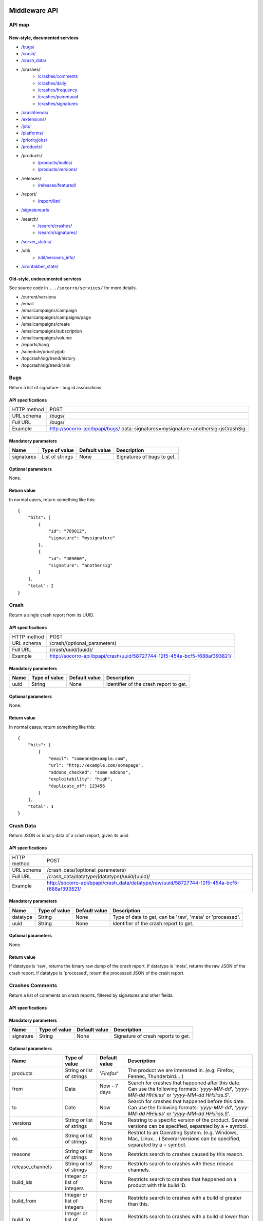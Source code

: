 .. index:: middleware

.. _middleware-chapter:

Middleware API
==============

API map
-------

New-style, documented services
^^^^^^^^^^^^^^^^^^^^^^^^^^^^^^

* `/bugs/ <#bugs>`_
* `/crash/ <#crash>`_
* `/crash_data/ <#crash-data>`_
* /crashes/
    * `/crashes/comments <#crashes-comments>`_
    * `/crashes/daily <#crashes-daily>`_
    * `/crashes/frequency  <#crashes-frequency>`_
    * `/crashes/paireduuid <#crashes-paireduuid>`_
    * `/crashes/signatures <#crashes-signatures>`_
* `/crashtrends/ <#crashtrends>`_
* `/extensions/ <#extensions>`_
* `/job/ <#job>`_
* `/platforms/ <#platforms>`_
* `/priorityjobs/ <#priorityjobs>`_
* `/products/ <#products>`_
* /products/
    * `/products/builds/ <#products-builds>`_
    * `/products/versions/ <#products-versions>`_
* /releases/
    * `/releases/featured/ <#releases-featured>`_
* /report/
    * `/report/list/ <#list-report>`_
* `/signatureurls <#signature-urls>`_
* /search/
    * `/search/crashes/ <#search>`_
    * `/search/signatures/ <#search>`_
* `/server_status/ <#server-status>`_
* /util/
    * `/util/versions_info/ <#versions-info>`_
* `/crontabber_state/ <#crontabber-state>`_

Old-style, undocumented services
^^^^^^^^^^^^^^^^^^^^^^^^^^^^^^^^

See source code in ``.../socorro/services/`` for more details.

* /current/versions
* /email
* /emailcampaigns/campaign
* /emailcampaigns/campaigns/page
* /emailcampaigns/create
* /emailcampaigns/subscription
* /emailcampaigns/volume
* /reports/hang
* /schedule/priority/job
* /topcrash/sig/trend/history
* /topcrash/sig/trend/rank


.. ############################################################################
   Bugs API
   ############################################################################

Bugs
----

Return a list of signature - bug id associations.

API specifications
^^^^^^^^^^^^^^^^^^

+----------------+-----------------------------------------------------------------------------------+
| HTTP method    | POST                                                                              |
+----------------+-----------------------------------------------------------------------------------+
| URL schema     | /bugs/                                                                            |
+----------------+-----------------------------------------------------------------------------------+
| Full URL       | /bugs/                                                                            |
+----------------+-----------------------------------------------------------------------------------+
| Example        | http://socorro-api/bpapi/bugs/ data: signatures=mysignature+anothersig+jsCrashSig |
+----------------+-----------------------------------------------------------------------------------+

Mandatory parameters
^^^^^^^^^^^^^^^^^^^^

+----------------+------------------+---------------+-------------------------+
| Name           | Type of value    | Default value | Description             |
+================+==================+===============+=========================+
| signatures     | List of strings  | None          | Signatures of bugs      |
|                |                  |               | to get.                 |
+----------------+------------------+---------------+-------------------------+

Optional parameters
^^^^^^^^^^^^^^^^^^^

None.

Return value
^^^^^^^^^^^^

In normal cases, return something like this::

    {
        "hits": [
            {
                "id": "789012",
                "signature": "mysignature"
            },
            {
                "id": "405060",
                "signature": "anothersig"
            }
        ],
        "total": 2
    }


.. ############################################################################
   Crash API
   ############################################################################

Crash
-----

Return a single crash report from its UUID.

API specifications
^^^^^^^^^^^^^^^^^^

+----------------+-----------------------------------------------------------------------------------+
| HTTP method    | POST                                                                              |
+----------------+-----------------------------------------------------------------------------------+
| URL schema     | /crash/(optional_parameters)                                                      |
+----------------+-----------------------------------------------------------------------------------+
| Full URL       | /crash/uuid/(uuid)/                                                               |
+----------------+-----------------------------------------------------------------------------------+
| Example        | http://socorro-api/bpapi/crash/uuid/58727744-12f5-454a-bcf5-f688af393821/         |
+----------------+-----------------------------------------------------------------------------------+

Mandatory parameters
^^^^^^^^^^^^^^^^^^^^

+----------------+------------------+---------------+-------------------------+
| Name           | Type of value    | Default value | Description             |
+================+==================+===============+=========================+
| uuid           | String           | None          | Identifier of the crash |
|                |                  |               | report to get.          |
+----------------+------------------+---------------+-------------------------+

Optional parameters
^^^^^^^^^^^^^^^^^^^

None.

Return value
^^^^^^^^^^^^

In normal cases, return something like this::

    {
        "hits": [
            {
                "email": "someone@example.com",
                "url": "http://example.com/somepage",
                "addons_checked": "some addons",
                "exploitability": "high",
                "duplicate_of": 123456
            }
        ],
        "total": 1
    }


.. ############################################################################
   Crash Data API
   ############################################################################

Crash Data
----------

Return JSON or binary data of a crash report, given its uuid.

API specifications
^^^^^^^^^^^^^^^^^^

+----------------+---------------------------------------------------------------------------------------------+
| HTTP method    | POST                                                                                        |
+----------------+---------------------------------------------------------------------------------------------+
| URL schema     | /crash_data/(optional_parameters)                                                           |
+----------------+---------------------------------------------------------------------------------------------+
| Full URL       | /crash_data/datatype/(datatype)/uuid/(uuid)/                                                |
+----------------+---------------------------------------------------------------------------------------------+
| Example        | http://socorro-api/bpapi/crash_data/datatype/raw/uuid/58727744-12f5-454a-bcf5-f688af393821/ |
+----------------+---------------------------------------------------------------------------------------------+

Mandatory parameters
^^^^^^^^^^^^^^^^^^^^

+----------------+------------------+---------------+-------------------------+
| Name           | Type of value    | Default value | Description             |
+================+==================+===============+=========================+
| datatype       | String           | None          | Type of data to get, can|
|                |                  |               | be 'raw', 'meta' or     |
|                |                  |               | 'processed'.            |
+----------------+------------------+---------------+-------------------------+
| uuid           | String           | None          | Identifier of the crash |
|                |                  |               | report to get.          |
+----------------+------------------+---------------+-------------------------+

Optional parameters
^^^^^^^^^^^^^^^^^^^

None.

Return value
^^^^^^^^^^^^

If datatype is 'raw', returns the binary raw dump of the crash report.
If datatype is 'meta', returns the raw JSON of the crash report.
If datatype is 'processed', return the processed JSON of the crash report.


.. ############################################################################
   Crashes Comments API
   ############################################################################

Crashes Comments
----------------

Return a list of comments on crash reports, filtered by signatures and other
fields.

API specifications
^^^^^^^^^^^^^^^^^^

+----------------+----------------------------------------------------------------------------------------------------------------------------------------------------------------------------------------------------------------------------------------------------------------------------------------------------------------------------------------------------------------------------------------------+
| HTTP method    | GET                                                                                                                                                                                                                                                                                                                                                                                          |
+----------------+----------------------------------------------------------------------------------------------------------------------------------------------------------------------------------------------------------------------------------------------------------------------------------------------------------------------------------------------------------------------------------------------+
| URL schema     | /crashes/comments/(parameters)                                                                                                                                                                                                                                                                                                                                                               |
+----------------+----------------------------------------------------------------------------------------------------------------------------------------------------------------------------------------------------------------------------------------------------------------------------------------------------------------------------------------------------------------------------------------------+
| Full URL       | /crashes/comments/signature/(signature)/products/(products)/from/(from_date)/to/(to_date)/versions/(versions)/os/(os_name)/reasons/(crash_reason)/build_ids/(build_ids)/build_from/(build_from)/build_to/(build_to)/report_process/(report_process)/report_type/(report_type)/plugin_in/(plugin_in)/plugin_search_mode/(plugin_search_mode)/plugin_terms/(plugin_terms)/ |
+----------------+----------------------------------------------------------------------------------------------------------------------------------------------------------------------------------------------------------------------------------------------------------------------------------------------------------------------------------------------------------------------------------------------+
| Example        | http://socorro-api/bpapi/crashes/comments/signature/SocketSend/products/Firefox/versions/Firefox:4.0.1/from/2011-05-01/to/2011-05-05/os/Windows/                                                                                                                                                                                                                                             |
+----------------+----------------------------------------------------------------------------------------------------------------------------------------------------------------------------------------------------------------------------------------------------------------------------------------------------------------------------------------------------------------------------------------------+

Mandatory parameters
^^^^^^^^^^^^^^^^^^^^

+----------------+------------------+---------------+-------------------------+
| Name           | Type of value    | Default value | Description             |
+================+==================+===============+=========================+
| signature      | String           | None          | Signature of crash      |
|                |                  |               | reports to get.         |
+----------------+------------------+---------------+-------------------------+

Optional parameters
^^^^^^^^^^^^^^^^^^^

+------------------------+-------------------------------+----------------+---------------------------------------------------------------------------------------------------------------------------------------------------------+
| Name                   | Type of value                 | Default value  | Description                                                                                                                                             |
+========================+===============================+================+=========================================================================================================================================================+
| products               | String or list of strings     | '`Firefox`'    | The product we are interested in. (e.g. Firefox, Fennec, Thunderbird… )                                                                                 |
+------------------------+-------------------------------+----------------+---------------------------------------------------------------------------------------------------------------------------------------------------------+
| from                   | Date                          | Now - 7 days   | Search for crashes that happened after this date. Can use the following formats: '`yyyy-MM-dd`', '`yyyy-MM-dd HH:ii:ss`' or '`yyyy-MM-dd HH:ii:ss.S`'.  |
+------------------------+-------------------------------+----------------+---------------------------------------------------------------------------------------------------------------------------------------------------------+
| to                     | Date                          | Now            | Search for crashes that happened before this date. Can use the following formats: '`yyyy-MM-dd`', '`yyyy-MM-dd HH:ii:ss`' or '`yyyy-MM-dd HH:ii:ss.S`'. |
+------------------------+-------------------------------+----------------+---------------------------------------------------------------------------------------------------------------------------------------------------------+
| versions               | String or list of strings     | None           | Restring to a specific version of the product. Several versions can be specified, separated by a + symbol.                                              |
+------------------------+-------------------------------+----------------+---------------------------------------------------------------------------------------------------------------------------------------------------------+
| os                     | String or list of strings     | None           | Restrict to an Operating System. (e.g. Windows, Mac, Linux… ) Several versions can be specified, separated by a + symbol.                               |
+------------------------+-------------------------------+----------------+---------------------------------------------------------------------------------------------------------------------------------------------------------+
| reasons                | String or list of strings     | None           | Restricts search to crashes caused by this reason.                                                                                                      |
+------------------------+-------------------------------+----------------+---------------------------------------------------------------------------------------------------------------------------------------------------------+
| release_channels       | String or list of strings     | None           | Restricts search to crashes with these release channels.                                                                                                |
+------------------------+-------------------------------+----------------+---------------------------------------------------------------------------------------------------------------------------------------------------------+
| build\_ids             | Integer or list of integers   | None           | Restricts search to crashes that happened on a product with this build ID.                                                                              |
+------------------------+-------------------------------+----------------+---------------------------------------------------------------------------------------------------------------------------------------------------------+
| build\_from            | Integer or list of integers   | None           | Restricts search to crashes with a build id greater than this.                                                                                          |
+------------------------+-------------------------------+----------------+---------------------------------------------------------------------------------------------------------------------------------------------------------+
| build\_to              | Integer or list of integers   | None           | Restricts search to crashes with a build id lower than this.                                                                                            |
+------------------------+-------------------------------+----------------+---------------------------------------------------------------------------------------------------------------------------------------------------------+
| report\_process        | String                        | '`any`'        | Can be '`any`', '`browser`' or '`plugin`'.                                                                                                              |
+------------------------+-------------------------------+----------------+---------------------------------------------------------------------------------------------------------------------------------------------------------+
| report\_type           | String                        | '`any`'        | Can be '`any`', '`crash`' or '`hang`'.                                                                                                                  |
+------------------------+-------------------------------+----------------+---------------------------------------------------------------------------------------------------------------------------------------------------------+
| plugin\_in             | String or list of strings     | '`name`'       | Search for a plugin in this field. '`report\_process`' has to be set to '`plugin`'.                                                                     |
+------------------------+-------------------------------+----------------+---------------------------------------------------------------------------------------------------------------------------------------------------------+
| plugin\_search\_mode   | String                        | '`default`'    | How to search for this plugin. report\_process has to be set to plugin. Can be either '`default`', '`is\_exactly`', '`contains`' or '`starts\_with`'.   |
+------------------------+-------------------------------+----------------+---------------------------------------------------------------------------------------------------------------------------------------------------------+
| plugin\_terms          | String or list of strings     | None           | Terms to search for. Several terms can be specified, separated by a + symbol. report\_process has to be set to plugin.                                  |
+------------------------+-------------------------------+----------------+---------------------------------------------------------------------------------------------------------------------------------------------------------+

Return value
^^^^^^^^^^^^

In normal cases, return something like this::

    {
        "hits": [
            {
                "date_processed": "2011-03-16 06:54:56.385843",
                "uuid": "06a0c9b5-0381-42ce-855a-ccaaa2120116",
                "user_comments": "My firefox is crashing in an awesome way",
                "email": "someone@something.org"
            },
            {
                "date_processed": "2011-03-16 06:54:56.385843",
                "uuid": "06a0c9b5-0381-42ce-855a-ccaaa2120116",
                "user_comments": "I <3 Firefox crashes!",
                "email": "someone@something.org"
            }
        ],
        "total": 2
    }

If no signature is passed as a parameter, return null.


.. ############################################################################
   Crashes Daily API
   ############################################################################

Crashes Daily
-------------

Return crashes by active daily users.

API specifications
^^^^^^^^^^^^^^^^^^

+----------------+--------------------------------------------------------------------------------+
| HTTP method    | GET                                                                            |
+----------------+--------------------------------------------------------------------------------+
| URL schema     | /crashes/daily/(optional_parameters)                                           |
+----------------+--------------------------------------------------------------------------------+
| Full URL       | /crashes/daily/product/(product)/versions/(versions)/from_date/(from_date)/    |
|                | to_date/(to_date)/date_range_type/(date_range_type)/os/(os_names)/             |
|                | report_type/(report_type)/separated_by/(separated_by)/                         |
+----------------+--------------------------------------------------------------------------------+
| Example        | http://socorro-api/bpapi/crashes/daily/product/Firefox/versions/9.0a1+16.0a1/  |
+----------------+--------------------------------------------------------------------------------+

Mandatory parameters
^^^^^^^^^^^^^^^^^^^^

+------------+---------------+------------------------------------------------+
| Name       | Type of value | Description                                    |
+============+===============+================================================+
| product    | String        | Product for which to get daily crashes.        |
+------------+---------------+------------------------------------------------+
| versions   | Strings       | Versions of the product for which to get daily |
|            |               | crashes.                                       |
+------------+---------------+------------------------------------------------+

Optional parameters
^^^^^^^^^^^^^^^^^^^

+-----------------+---------------+---------------+--------------------------------+
| Name            | Type of value | Default value | Description                    |
+=================+===============+===============+================================+
| from_date       | Date          | A week ago    | Date after which to get        |
|                 |               |               | daily crashes.                 |
+-----------------+---------------+---------------+--------------------------------+
| to_date         | Date          | Now           | Date before which to get       |
|                 |               |               | daily crashes.                 |
+-----------------+---------------+---------------+--------------------------------+
| os              | Strings       | None          | Only return crashes with those |
|                 |               |               | os.                            |
+-----------------+---------------+---------------+--------------------------------+
| report_type     | Strings       | None          | Only return crashes with those |
|                 |               |               | report types.                  |
+-----------------+---------------+---------------+--------------------------------+
| separated_by    | String        | None          | Separate results by 'os' as    |
|                 |               |               | well as by product and version.|
+-----------------+---------------+---------------+--------------------------------+
| date_range_type | String        | report        | Range crashes by report_date   |
|                 |               |               | ('report') or by               |
|                 |               |               | build_date ('build').          |
+-----------------+---------------+---------------+--------------------------------+

Return value
^^^^^^^^^^^^

If os, report_type and separated_by parameters are set to their default values,
return an object like the following::

    {
        "hits": {
            "Firefox:10.0": {
                "2012-12-31": {
                    "product": "Firefox",
                    "adu": 64076,
                    "crash_hadu": 4.296,
                    "version": "10.0",
                    "report_count": 2753,
                    "date": "2012-12-31"
                },
                "2012-12-30": {
                    "product": "Firefox",
                    "adu": 64076,
                    "crash_hadu": 4.296,
                    "version": "10.0",
                    "report_count": 2753,
                    "date": "2012-12-30"
                }
            },
            "Firefox:16.0a1": {
                "..."
            }
        }
    }

Otherwise, return a more complex result that can eventually be separated by
different keys. For example, if separated_by is set to "os", it will return::

    {
        "hits": {
            "Firefox:10.0:win": {
                "2012-12-31": {
                    "product": "Firefox",
                    "adu": 64076,
                    "crash_hadu": 4.296,
                    "version": "10.0",
                    "report_count": 2753,
                    "date": "2012-12-31",
                    "os": "Windows",
                    "throttle": 0.1
                }
            },
            "Firefox:10.0:lin": {
                "2012-12-31": {
                    "product": "Firefox",
                    "adu": 64076,
                    "crash_hadu": 4.296,
                    "version": "10.0",
                    "report_count": 2753,
                    "date": "2012-12-31",
                    "os": "Linux",
                    "throttle": 0.1
                }
            }
        }
    }

Note that the returned fields will differ depending on the parameters. The "os"
field will be returned when either the "os" parameter has a value or the
"separated_by" parameter is "os", and the "report_type" field will be returned
when either the "report_type" parameter has a value or the "separated_by"
parameter is "report_type".

.. ############################################################################
   Crashes Frequency API
   ############################################################################

Crashes Frequency
-----------------

Return the number and frequency of crashes on each OS.

API specifications
^^^^^^^^^^^^^^^^^^

+----------------+-----------------------------------------------------------------------------------------------------------------------------------------------------------------------------------------------------------------------------------------------------------------------------------------------------------------------------------------------------------------------------------------------+
| HTTP method    | GET                                                                                                                                                                                                                                                                                                                                                                                           |
+----------------+-----------------------------------------------------------------------------------------------------------------------------------------------------------------------------------------------------------------------------------------------------------------------------------------------------------------------------------------------------------------------------------------------+
| URL schema     | /crashes/frequency/(parameters)                                                                                                                                                                                                                                                                                                                                                               |
+----------------+-----------------------------------------------------------------------------------------------------------------------------------------------------------------------------------------------------------------------------------------------------------------------------------------------------------------------------------------------------------------------------------------------+
| Full URL       | /crashes/frequency/signature/(signature)/products/(products)/from/(from_date)/to/(to_date)/versions/(versions)/os/(os_name)/reasons/(crash_reason)/build_ids/(build_ids)/build_from/(build_from)/build_to/(build_to)/report_process/(report_process)/report_type/(report_type)/plugin_in/(plugin_in)/plugin_search_mode/(plugin_search_mode)/plugin_terms/(plugin_terms)/ |
+----------------+-----------------------------------------------------------------------------------------------------------------------------------------------------------------------------------------------------------------------------------------------------------------------------------------------------------------------------------------------------------------------------------------------+
| Example        | http://socorro-api/bpapi/crashes/frequency/signature/SocketSend/products/Firefox/versions/Firefox:4.0.1/from/2011-05-01/to/2011-05-05/os/Windows/                                                                                                                                                                                                                                             |
+----------------+-----------------------------------------------------------------------------------------------------------------------------------------------------------------------------------------------------------------------------------------------------------------------------------------------------------------------------------------------------------------------------------------------+

Mandatory parameters
^^^^^^^^^^^^^^^^^^^^

+----------------+------------------+---------------+-------------------------+
| Name           | Type of value    | Default value | Description             |
+================+==================+===============+=========================+
| signature      | String           | None          | Signature of crash      |
|                |                  |               | reports to get.         |
+----------------+------------------+---------------+-------------------------+

Optional parameters
^^^^^^^^^^^^^^^^^^^

+------------------------+-------------------------------+----------------+---------------------------------------------------------------------------------------------------------------------------------------------------------+
| Name                   | Type of value                 | Default value  | Description                                                                                                                                             |
+========================+===============================+================+=========================================================================================================================================================+
| products               | String or list of strings     | '`Firefox`'    | The product we are interested in. (e.g. Firefox, Fennec, Thunderbird… )                                                                                 |
+------------------------+-------------------------------+----------------+---------------------------------------------------------------------------------------------------------------------------------------------------------+
| from                   | Date                          | Now - 7 days   | Search for crashes that happened after this date. Can use the following formats: '`yyyy-MM-dd`', '`yyyy-MM-dd HH:ii:ss`' or '`yyyy-MM-dd HH:ii:ss.S`'.  |
+------------------------+-------------------------------+----------------+---------------------------------------------------------------------------------------------------------------------------------------------------------+
| to                     | Date                          | Now            | Search for crashes that happened before this date. Can use the following formats: '`yyyy-MM-dd`', '`yyyy-MM-dd HH:ii:ss`' or '`yyyy-MM-dd HH:ii:ss.S`'. |
+------------------------+-------------------------------+----------------+---------------------------------------------------------------------------------------------------------------------------------------------------------+
| versions               | String or list of strings     | None           | Restring to a specific version of the product. Several versions can be specified, separated by a + symbol.                                              |
+------------------------+-------------------------------+----------------+---------------------------------------------------------------------------------------------------------------------------------------------------------+
| os                     | String or list of strings     | None           | Restrict to an Operating System. (e.g. Windows, Mac, Linux… ) Several versions can be specified, separated by a + symbol.                               |
+------------------------+-------------------------------+----------------+---------------------------------------------------------------------------------------------------------------------------------------------------------+
| reasons                | String or list of strings     | None           | Restricts search to crashes caused by this reason.                                                                                                      |
+------------------------+-------------------------------+----------------+---------------------------------------------------------------------------------------------------------------------------------------------------------+
| release_channels       | String or list of strings     | None           | Restricts search to crashes with these release channels.                                                                                                |
+------------------------+-------------------------------+----------------+---------------------------------------------------------------------------------------------------------------------------------------------------------+
| build\_ids             | Integer or list of integers   | None           | Restricts search to crashes that happened on a product with this build ID.                                                                              |
+------------------------+-------------------------------+----------------+---------------------------------------------------------------------------------------------------------------------------------------------------------+
| build\_from            | Integer or list of integers   | None           | Restricts search to crashes with a build id greater than this.                                                                                          |
+------------------------+-------------------------------+----------------+---------------------------------------------------------------------------------------------------------------------------------------------------------+
| build\_to              | Integer or list of integers   | None           | Restricts search to crashes with a build id lower than this.                                                                                            |
+------------------------+-------------------------------+----------------+---------------------------------------------------------------------------------------------------------------------------------------------------------+
| report\_process        | String                        | '`any`'        | Can be '`any`', '`browser`' or '`plugin`'.                                                                                                              |
+------------------------+-------------------------------+----------------+---------------------------------------------------------------------------------------------------------------------------------------------------------+
| report\_type           | String                        | '`any`'        | Can be '`any`', '`crash`' or '`hang`'.                                                                                                                  |
+------------------------+-------------------------------+----------------+---------------------------------------------------------------------------------------------------------------------------------------------------------+
| plugin\_in             | String or list of strings     | '`name`'       | Search for a plugin in this field. '`report\_process`' has to be set to '`plugin`'.                                                                     |
+------------------------+-------------------------------+----------------+---------------------------------------------------------------------------------------------------------------------------------------------------------+
| plugin\_search\_mode   | String                        | '`default`'    | How to search for this plugin. report\_process has to be set to plugin. Can be either '`default`', '`is\_exactly`', '`contains`' or '`starts\_with`'.   |
+------------------------+-------------------------------+----------------+---------------------------------------------------------------------------------------------------------------------------------------------------------+
| plugin\_terms          | String or list of strings     | None           | Terms to search for. Several terms can be specified, separated by a + symbol. report\_process has to be set to plugin.                                  |
+------------------------+-------------------------------+----------------+---------------------------------------------------------------------------------------------------------------------------------------------------------+

Return value
^^^^^^^^^^^^

In normal cases, return something like this::

    {
        "hits": [
            {
                "count": 167,
                "build_date": "20120129064235",
                "count_mac": 0,
                "frequency_windows": 1,
                "count_windows": 167,
                "frequency": 1,
                "count_linux": 0,
                "total": 167,
                "frequency_linux": 0,
                "frequency_mac": 0
            },
            {
                "count": 1,
                "build_date": "20120129063944",
                "count_mac": 1,
                "frequency_windows": 0,
                "count_windows": 0,
                "frequency": 1,
                "count_linux": 0,
                "total": 1,
                "frequency_linux": 0,
                "frequency_mac": 1
            }
        ],
        "total": 2
    }


.. ############################################################################
   Crashes Paireduuid API
   ############################################################################

Crashes Paireduuid
------------------

Return paired uuid given a uuid and an optional hangid.

API specifications
^^^^^^^^^^^^^^^^^^

+----------------+----------------------------------------------------------------------------------------+
| HTTP method    | GET                                                                                    |
+----------------+----------------------------------------------------------------------------------------+
| URL schema     | /crashes/paireduuid/(optional_parameters)                                              |
+----------------+----------------------------------------------------------------------------------------+
| Full URL       | /crashes/paireduuid/uuid/(uuid)/hangid/(hangid)/                                       |
+----------------+----------------------------------------------------------------------------------------+
| Example        | http://socorro-api/bpapi/crashes/paireduuid/uuid/e8820616-1462-49b6-9784-e99a32120201/ |
+----------------+----------------------------------------------------------------------------------------+

Mandatory parameters
^^^^^^^^^^^^^^^^^^^^

+------------+---------------+------------------------------------------------+
| Name       | Type of value | Description                                    |
+============+===============+================================================+
| uuid       | String        | Unique identifier of the crash report.         |
+------------+---------------+------------------------------------------------+

Optional parameters
^^^^^^^^^^^^^^^^^^^

+------------+---------------+---------------+--------------------------------+
| Name       | Type of value | Default value | Description                    |
+============+===============+===============+================================+
| hangid     | String        | None          | Hang ID of the crash report.   |
+------------+---------------+---------------+--------------------------------+

Return value
^^^^^^^^^^^^

Return an object like the following::

    {
        "hits": [
            {
                "uuid": "e8820616-1462-49b6-9784-e99a32120201"
            }
        ],
        "total": 1
    }

Note that if a hangid is passed to the service, it will always return maximum
one result. Remove that hangid to get all paired uuid.


.. ############################################################################
   Crashes Signatures API
   ############################################################################

Crashes Signatures
------------------

Return top crashers by signatures.

API specifications
^^^^^^^^^^^^^^^^^^

+----------------+--------------------------------------------------------------------------------+
| HTTP method    | GET                                                                            |
+----------------+--------------------------------------------------------------------------------+
| URL schema     | /crashes/signatures/(optional_parameters)                                      |
+----------------+--------------------------------------------------------------------------------+
| Full URL       | /crashes/signatures/product/(product)/version/(version)/to_from/(to_date)/     |
|                | duration/(number_of_days)/crash_type/(crash_type)/limit/(number_of_results)/   |
|                | os/(operating_system)/date_range_type/(date_range_type)/                       |
+----------------+--------------------------------------------------------------------------------+
| Example        | http://socorro-api/bpapi/crashes/signatures/product/Firefox/version/9.0a1/     |
+----------------+--------------------------------------------------------------------------------+

Mandatory parameters
^^^^^^^^^^^^^^^^^^^^

+------------+---------------+------------------------------------------------+
| Name       | Type of value | Description                                    |
+============+===============+================================================+
| product    | String        | Product for which to get top crashes by        |
|            |               | signatures.                                    |
+------------+---------------+------------------------------------------------+
| version    | String        | Version of the product for which to get top    |
|            |               | crashes.                                       |
+------------+---------------+------------------------------------------------+

Optional parameters
^^^^^^^^^^^^^^^^^^^

+-----------------+---------------+---------------+--------------------------------+
| Name            | Type of value | Default value | Description                    |
+=================+===============+===============+================================+
| crash_type      | String        | all           | Type of crashes to get, can be |
|                 |               |               | "browser", "plugin", "content" |
|                 |               |               | or "all".                      |
+-----------------+---------------+---------------+--------------------------------+
| end_date        | Date          | Now           | Date before which to get       |
|                 |               |               | top crashes.                   |
+-----------------+---------------+---------------+--------------------------------+
| duration        | Int           | One week      | Number of hours during which   |
|                 |               |               | to get crashes.                |
+-----------------+---------------+---------------+--------------------------------+
| os              | String        | None          | Limit crashes to only one OS.  |
+-----------------+---------------+---------------+--------------------------------+
| limit           | Int           | 100           | Number of results to retrieve. |
+-----------------+---------------+---------------+--------------------------------+
| date_range_type | String        | 'report'      | Range by report date or        |
|                 |               |               | build date.                    |
+-----------------+---------------+---------------+--------------------------------+

Return value
^^^^^^^^^^^^

Return an object like the following::

    {
        "totalPercentage": 1.0,
        "end_date": "2012-06-28",
        "start_date": "2012-06-21",
        "crashes": [
            {
                "count": 3,
                "mac_count": 0,
                "content_count": 0,
                "first_report": "2012-03-13",
                "previousRank": 12,
                "currentRank": 0,
                "startup_percent": 0,
                "versions": "13.0a1, 14.0a1, 15.0a1, 16.0a1",
                "first_report_exact": "2012-03-13 17:58:30",
                "percentOfTotal": 0.214285714285714,
                "changeInRank": 12,
                "win_count": 3,
                "changeInPercentOfTotal": 0.20698716413283896,
                "linux_count": 0,
                "hang_count": 3,
                "signature": "hang | WaitForSingleObjectEx",
                "versions_count": 4,
                "previousPercentOfTotal": 0.00729855015287504,
                "plugin_count": 0
            },
            {
                "count": 2,
                "mac_count": 0,
                "content_count": 0,
                "first_report": "2012-06-27",
                "previousRank": "null",
                "currentRank": 1,
                "startup_percent": 0,
                "versions": "16.0a1",
                "first_report_exact": "2012-06-27 22:59:13",
                "percentOfTotal": 0.142857142857143,
                "changeInRank": "new",
                "win_count": 2,
                "changeInPercentOfTotal": "new",
                "linux_count": 0,
                "hang_count": 2,
                "signature": "hang | npswf64_11_3_300_262.dll@0x6c1d56",
                "versions_count": 1,
                "previousPercentOfTotal": "null",
                "plugin_count": 2
            }
        ],
        "totalNumberOfCrashes": 2
    }


.. ############################################################################
   Extensions API
   ############################################################################

Extensions
----------

Return a list of extensions associated with a crash's UUID.

API specifications
^^^^^^^^^^^^^^^^^^

+----------------+-----------------------------------------------------------------------------------------+
| HTTP method    | GET                                                                                     |
+----------------+-----------------------------------------------------------------------------------------+
| URL schema     | /extensions/(optional_parameters)                                                       |
+----------------+-----------------------------------------------------------------------------------------+
| Full URL       | /extensions/uuid/(uuid)/date/(crash_date)/                                              |
+----------------+-----------------------------------------------------------------------------------------+
| Example        | http://socorro-api/bpapi/extensions/uuid/xxxx-xxxx-xxxx/date/2012-02-29T01:23:45+00:00/ |
+----------------+-----------------------------------------------------------------------------------------+

Mandatory parameters
^^^^^^^^^^^^^^^^^^^^

+---------+---------------+---------------+-----------------------------------+
| Name    | Type of value | Default value | Description                       |
+=========+===============+===============+===================================+
| uuid    | String        | None          | Unique Identifier of the specific |
|         |               |               | crash to get extensions from.     |
+---------+---------------+---------------+-----------------------------------+
| date    | Datetime      | None          | Exact datetime of the crash.      |
+---------+---------------+---------------+-----------------------------------+

Optional parameters
^^^^^^^^^^^^^^^^^^^

None

Return value
^^^^^^^^^^^^

Return a list of extensions::

    {
        "total": 1,
        "hits": [
            {
                "report_id": 1234,
                "date_processed": "2012-02-29T01:23:45+00:00",
                "extension_key": 5678,
                "extension_id": "testpilot@labs.mozilla.com",
                "extension_version": "1.2"
            }
        ]
    }


.. ############################################################################
   Crash Trends API
   ############################################################################

Crash Trends
------------

Return a list of nightly or aurora crashes that took place between two dates.

API specifications
^^^^^^^^^^^^^^^^^^

+----------------+---------------------------------------------------------------------------------------------------------------+
| HTTP method    | GET                                                                                                           |
+----------------+---------------------------------------------------------------------------------------------------------------+
| URL schema     | /crashtrends/(optional_parameters)                                                                            |
+----------------+---------------------------------------------------------------------------------------------------------------+
| Full URL       | /crashtrends/start_date/(start_date)/end_date/(end_date)/product/(product)/version/(version)                  |
+----------------+---------------------------------------------------------------------------------------------------------------+
| Example        | http://socorro-api/bpapi/crashtrends/start_date/2012-03-01/end_date/2012-03-15/product/Firefox/version/13.0a1 |
+----------------+---------------------------------------------------------------------------------------------------------------+

Mandatory parameters
^^^^^^^^^^^^^^^^^^^^

+---------------+---------------+---------------+-----------------------------------+
| Name          | Type of value | Default value | Description                       |
+===============+===============+===============+===================================+
| start_date    | Datetime      | None          | The earliest date of crashes      |
|               |               |               | we wish to evaluate               |
+---------------+---------------+---------------+-----------------------------------+
| end_date      | Datetime      | None          | The latest date of crashes we     |
|               |               |               | wish to evaluate.                 |
+---------------+---------------+---------------+-----------------------------------+
| product       | String        | None          | The product.                      |
+---------------+---------------+---------------+-----------------------------------+
| version       | String        | None          | The version.                      |
+---------------+---------------+---------------+-----------------------------------+

Optional parameters
^^^^^^^^^^^^^^^^^^^

None

Return value
^^^^^^^^^^^^

Return a total of crashes, along with their build date, by build ID::

    [
        {
            "build_date": "2012-02-10",
            "version_string": "12.0a2",
            "product_version_id": 856,
            "days_out": 6,
            "report_count": 515,
            "report_date": "2012-02-16",
            "product_name": "Firefox"
        }
    ]

.. ############################################################################
   Products Builds API
   ############################################################################

Job
---

Handle the jobs queue for crash reports processing.

API specifications
^^^^^^^^^^^^^^^^^^

+----------------+--------------------------------------------------------------------------------+
| HTTP method    | GET                                                                            |
+----------------+--------------------------------------------------------------------------------+
| URL schema     | /job/(parameters)                                                              |
+----------------+--------------------------------------------------------------------------------+
| Full URL       | /job/uuid/(uuid)/                                                              |
+----------------+--------------------------------------------------------------------------------+
| Example        | http://socorro-api/bpapi/job/uuid/e8820616-1462-49b6-9784-e99a32120201/        |
+----------------+--------------------------------------------------------------------------------+

Mandatory parameters
^^^^^^^^^^^^^^^^^^^^

+----------------+------------------+---------------+-------------------------+
| Name           | Type of value    | Default value | Description             |
+================+==================+===============+=========================+
| uuid           | String           | None          | Unique identifier of the|
|                |                  |               | crash report to find.   |
+----------------+------------------+---------------+-------------------------+

Optional parameters
^^^^^^^^^^^^^^^^^^^

None

Return value
^^^^^^^^^^^^

With a GET HTTP method, the service will return data in the following
form::

    {
        "hits": [
            {
                "id": 1,
                "pathname": "",
                "uuid": "e8820616-1462-49b6-9784-e99a32120201",
                "owner": 3,
                "priority": 0,
                "queueddatetime": "2012-02-29T01:23:45+00:00",
                "starteddatetime": "2012-02-29T01:23:45+00:00",
                "completeddatetime": "2012-02-29T01:23:45+00:00",
                "success": True,
                "message": "Hello"
            }
        ],
        "total": 1
    }


.. ############################################################################
   Platforms API
   ############################################################################

Platforms
---------

Return a list of all OS and their short names.

API specifications
^^^^^^^^^^^^^^^^^^

+----------------+-------------------------------------+
| HTTP method    | GET                                 |
+----------------+-------------------------------------+
| URL schema     | /platforms/                         |
+----------------+-------------------------------------+
| Full GET URL   | /platforms/                         |
+----------------+-------------------------------------+
| GET Example    | http://socorro-api/bpapi/platforms/ |
+----------------+-------------------------------------+

Mandatory parameters
^^^^^^^^^^^^^^^^^^^^

None

Optional parameters
^^^^^^^^^^^^^^^^^^^

None

Return value
^^^^^^^^^^^^

Return something like::

    {
        'hits': [
            {
                'name': 'Windows',
                'code': 'win'
            },
            {
                'name': 'Linux',
                'code': 'lin'
            }
        ],
        'total': 2
    }


.. ############################################################################
   Priorityjobs API
   ############################################################################

Priorityjobs
------------

Handle the priority jobs queue for crash reports processing.

API specifications
^^^^^^^^^^^^^^^^^^

+----------------+-----------------------------------------------------------------------------------------+
| HTTP method    | GET, POST                                                                               |
+----------------+-----------------------------------------------------------------------------------------+
| URL schema     | /priorityjobs/(parameters)                                                              |
+----------------+-----------------------------------------------------------------------------------------+
| Full GET URL   | /priorityjobs/uuid/(uuid)/                                                              |
+----------------+-----------------------------------------------------------------------------------------+
| GET Example    | http://socorro-api/bpapi/priorityjobs/uuid/e8820616-1462-49b6-9784-e99a32120201/        |
+----------------+-----------------------------------------------------------------------------------------+
| POST Example   | http://socorro-api/bpapi/priorityjobs/, data: uuid=e8820616-1462-49b6-9784-e99a32120201 |
+----------------+-----------------------------------------------------------------------------------------+

Mandatory parameters
^^^^^^^^^^^^^^^^^^^^

+----------------+------------------+---------------+-------------------------+
| Name           | Type of value    | Default value | Description             |
+================+==================+===============+=========================+
| uuid           | String           | None          | Unique identifier of the|
|                |                  |               | crash report to mark.   |
+----------------+------------------+---------------+-------------------------+

Optional parameters
^^^^^^^^^^^^^^^^^^^

None

Return value
^^^^^^^^^^^^

With a GET HTTP method, the service will return data in the following
form::

    {
        "hits": [
            {"uuid": "e8820616-1462-49b6-9784-e99a32120201"}
        ],
        "total": 1
    }

With a POST HTTP method, it will return true if the uuid has been successfully
added to the priorityjobs queue, and false if the uuid is already in the queue
or if there has been a problem.

.. ############################################################################
   Products API
   ############################################################################

Products
--------

Return information about product(s) and version(s) depending on the parameters the service is
called with.

API specifications
^^^^^^^^^^^^^^^^^^

+----------------+--------------------------------------------------------------------------------+
| HTTP method    | GET                                                                            |
+----------------+--------------------------------------------------------------------------------+
| URL schema     | /products/(optional_parameters)                                                |
+----------------+--------------------------------------------------------------------------------+
| Full URL       | /products/versions/(versions)                                                  |
+----------------+--------------------------------------------------------------------------------+
| Example        | http://socorro-api/bpapi/products/versions/Firefox:9.0a1/                      |
+----------------+--------------------------------------------------------------------------------+

Optional parameters
^^^^^^^^^^^^^^^^^^^^

+----------+---------------------------+---------------+----------------------------------------+
| Name     | Type of value             | Default value | Description                            |
+==========+===========================+===============+========================================+
| versions | String or list of strings | None          | Several product:version strings can    |
|          |                           |               | be specified, separated by a + symbol. |
+----------+---------------------------+---------------+----------------------------------------+

Return value
^^^^^^^^^^^^

If the service is called with the optional versions parameter, the service returns an object with an array of results
labeled as hits and a total::

    {
        "hits": [
            {
                "is_featured": boolean,
                "throttle": float,
                "end_date": "string",
                "start_date": "integer",
                "build_type": "string",
                "product": "string",
                "version": "string",
                "has_builds": boolean
            }
            ...
        ],
        "total": 1
    }

If the service is called with no parameters, it returns an object containing an
order list of products, a dict where keys are product names and values are a
list of all versions of that product, and the total of all versions returned::

    {
        "products": [
            "Firefox",
            "Thunderbird",
            "Fennec"
        ]
        "hits": {
            "Firefox": [
                {
                    "product": "Firefox",
                    "version": "42",
                    "start_date": "2001-01-01",
                    "end_date": "2099-01-01",
                    "throttle": 10.0
                    "featured": false
                    "release": "Nightly"
                    "has_builds": true
                }
            ],
            "Thunderbird": [
                {}
            ]
        },
        "total": 6
    }

.. ############################################################################
   Products Builds API
   ############################################################################

Products Builds
---------------

Query and update information about builds for products.

API specifications
^^^^^^^^^^^^^^^^^^

+----------------+--------------------------------------------------------------------------------+
| HTTP method    | GET, POST                                                                      |
+----------------+--------------------------------------------------------------------------------+
| URL schema     | /products/builds/(optional_parameters)                                         |
+----------------+--------------------------------------------------------------------------------+
| Full URL       | /products/builds/product/(product)/version/(version)/date_from/(date_from)/    |
+----------------+--------------------------------------------------------------------------------+
| GET Example    | http://socorro-api/bpapi/products/builds/product/Firefox/version/9.0a1/        |
| POST Example   | http://socorro-api/bpapi/products/builds/product/Firefox/,                     |
|                | data: version=10.0&platform=macosx&build_id=20120416012345&                    |
|                |       build_type=Beta&beta_number=2&repository=mozilla-central                 |
+----------------+--------------------------------------------------------------------------------+

Mandatory GET parameters
^^^^^^^^^^^^^^^^^^^^^^^^

+---------+---------------+---------------+-----------------------------------+
| Name    | Type of value | Default value | Description                       |
+=========+===============+===============+===================================+
| product | String        | None          | Product for which to get nightly  |
|         |               |               | builds.                           |
+---------+---------------+---------------+-----------------------------------+

Optional GET parameters
^^^^^^^^^^^^^^^^^^^^^^^

+------------+---------------+------------------+-----------------------------+
| Name       | Type of value | Default value    | Description                 |
+============+===============+==================+=============================+
| version    | String        | None             | Version of the product for  |
|            |               |                  | which to get nightly builds.|
+------------+---------------+------------------+-----------------------------+
| from_date  | Date          | Now - 7 days     | Date from which to get      |
|            |               |                  | nightly builds.             |
+------------+---------------+------------------+-----------------------------+

GET return value
^^^^^^^^^^^^^^^^

Return an array of objects::

    [
        {
            "product": "string",
            "version": "string",
            "platform": "string",
            "buildid": "integer",
            "build_type": "string",
            "beta_number": "string",
            "repository": "string",
            "date": "string"
        },
        ...
    ]

Mandatory POST parameters
^^^^^^^^^^^^^^^^^^^^^^^^^

+-------------+---------------+---------------+-------------------------------------------------------+
| Name        | Type of value | Default value | Description                                           |
+=============+===============+===============+=======================================================+
| product     | String        | None          | Product for which to add a build.                     |
+-------------+---------------+---------------+-------------------------------------------------------+
| version     | String        | None          | Version for new build, e.g. "10.0".                   |
+-------------+---------------+---------------+-------------------------------------------------------+
| platform    | String        | None          | Platform for new build, e.g. "macosx".                |
+-------------+---------------+---------------+-------------------------------------------------------+
| build_id    | String        | None          | Build ID for new build (YYYYMMDD######).              |
+-------------+---------------+---------------+-------------------------------------------------------+
| build_type  | String        | None          | Type of build, e.g. "Release", "Beta", "Aurora", etc. |
+-------------+---------------+---------------+-------------------------------------------------------+

Optional POST parameters
^^^^^^^^^^^^^^^^^^^^^^^^

+-------------+---------------+---------------+-------------------------------------------------------+
| Name        | Type of value | Default value | Description                                           |
+=============+===============+===============+=======================================================+
| beta_number | String        | None          | Beta number if build_type is "Beta".  Mandatory if    |
|             |               |               | build_type is "Beta", ignored otherwise.              |
+-------------+---------------+---------------+-------------------------------------------------------+
| repository  | String        | ""            | The repository from which this release came.          |
+-------------+---------------+---------------+-------------------------------------------------------+

POST return value
^^^^^^^^^^^^^^^^^


On success, returns a 303 See Other redirect to the newly-added build's API page at::

    /products/builds/product/(product)/version/(version)/


.. ############################################################################
   Releases Featured API
   ############################################################################

Releases Featured
-----------------

Handle featured versions of a given product. GET the list of all featured
releases of all products, or GET the list of featured versions of a list of
products. PUT a new list for one or several products.

API specifications
^^^^^^^^^^^^^^^^^^

+----------------+---------------------------------------------------------------------------------------+
| HTTP method    | GET, PUT                                                                              |
+----------------+---------------------------------------------------------------------------------------+
| URL schema     | /releases/featured/(parameters)                                                       |
+----------------+---------------------------------------------------------------------------------------+
| Full GET URL   | /releases/featured/products/(products)/                                               |
+----------------+---------------------------------------------------------------------------------------+
| Full PUT URL   | /releases/featured/ data: product=version,version,version&product2=version...         |
+----------------+---------------------------------------------------------------------------------------+
| GET Example    | http://socorro-api/bpapi/releases/featured/products/Firefox+Fennec/                   |
+----------------+---------------------------------------------------------------------------------------+
| PUT Example    | http://socorro-api/bpapi/releases/featured/ data: Firefox=15.0a1+14.0b1&Fennec=14.0b4 |
+----------------+---------------------------------------------------------------------------------------+

GET Optional parameters
^^^^^^^^^^^^^^^^^^^^^^^

+----------------+------------------+-------------------+-------------------------------------------------------------------+
| Name           | Type of value    | Default value     | Description                                                       |
+================+==================+===================+===================================================================+
| products       | List of strings  | None              | Product(s) for which to get featured versions, or nothing to get  |
|                |                  |                   | all featured versions.                                            |
+----------------+------------------+-------------------+-------------------------------------------------------------------+

Return value
^^^^^^^^^^^^

PUT will return True if the update of the featured releases went fine, or raise
an error otherwise.

GET will return data like so::

    {
        "hits": {
            "Firefox": ["15.0a1", "13.0"],
            "Thunderbird": ["17.0b5", "10"]
        },
        "total": 4
    }

.. ############################################################################
   Signature URLs API
   ############################################################################

Signature URLs
--------------

Returns a list of urls for a specific signature, product(s), version(s)s as well as start and end date. Also includes
the total number of times this URL has been reported for the parameters specified above.

API specifications
^^^^^^^^^^^^^^^^^^

+----------------+------------------------------------------------------------------------------------------------------------------------------------------------------------------------------------------------------+
| HTTP method    | GET                                                                                                                                                                                                  |
+----------------+------------------------------------------------------------------------------------------------------------------------------------------------------------------------------------------------------+
| URL schema     | /signatureurls/(parameters)                                                                                                                                                                          |
+----------------+------------------------------------------------------------------------------------------------------------------------------------------------------------------------------------------------------+
| Full URL       | /signatureurls/signature/(signature)/start_date/(start_date)/end_date/(end_date)/products/(products)/versions/(versions)                                                                             |
+----------------+------------------------------------------------------------------------------------------------------------------------------------------------------------------------------------------------------+
| Example        | http://socorro-api/bpapi/signatureurls/signature/samplesignature/start_date/2012-03-01T00:00:00+00:00/end_date/2012-03-31T00:00:00+00:00/products/Firefox+Fennec/versions/Firefox:4.0.1+Fennec:13.0/ |
+----------------+------------------------------------------------------------------------------------------------------------------------------------------------------------------------------------------------------+

Mandatory parameters
^^^^^^^^^^^^^^^^^^^^

+----------------+------------------+-------------------+-------------------------------------------------------------------+
| Name           | Type of value    | Default value     | Description                                                       |
+================+==================+===================+===================================================================+
| signature      | String           | None              | The signature for which urls shoud be found                       |
+----------------+------------------+-------------------+-------------------------------------------------------------------+
| start_date     | Date             | None              | Date from which to collect urls                                   |
+----------------+------------------+-------------------+-------------------------------------------------------------------+
| end_date       | Date             | None              | Date up to, but not including, for which urls should be collected |
+----------------+------------------+-------------------+-------------------------------------------------------------------+
| products       | String           | None              | Product(s) for which to find urls or, you can send the keyword    |
|                |                  |                   | 'ALL' to get results for all products. Products and 'ALL' cannot  |
|                |                  |                   | be mixed                                                          |
+----------------+------------------+-------------------+-------------------------------------------------------------------+
| versions       | String           | None              | Version(s) for the above products to find urls for or, you can    |
|                |                  |                   | send the keyword 'ALL' to get results for all versions of the     |
|                |                  |                   | selected products. Versions and 'ALL' cannot be mixed             |
+----------------+------------------+-------------------+-------------------------------------------------------------------+

Return value
^^^^^^^^^^^^

Returns an object with a list of urls and the total count for each, as well as a counter,
'total', for the total number of results in the result set::

    {
        "hits": [
            {
                "url": "about:blank",
                "crash_count": 1936
            },
            {
                "..."
            }
        ],
        "total": 1
    }


.. ############################################################################
   Search API
   ############################################################################

Search
------

Search for crashes according to a large number of parameters and return
a list of crashes or a list of distinct signatures.

API specifications
^^^^^^^^^^^^^^^^^^

+----------------+---------------------------------------------------------------------------------------------------------------------------------------------------------------------------------------------------------------------------------------------------------------------------------------------------------------------------------------------------------------------------------------------------------------------------------------------------------------------------+
| HTTP method    | GET                                                                                                                                                                                                                                                                                                                                                                                                                                                                       |
+----------------+---------------------------------------------------------------------------------------------------------------------------------------------------------------------------------------------------------------------------------------------------------------------------------------------------------------------------------------------------------------------------------------------------------------------------------------------------------------------------+
| URL schema     | /search/(data_type)/(optional_parameters)                                                                                                                                                                                                                                                                                                                                                                                                                                 |
+----------------+---------------------------------------------------------------------------------------------------------------------------------------------------------------------------------------------------------------------------------------------------------------------------------------------------------------------------------------------------------------------------------------------------------------------------------------------------------------------------+
| Full URL       | /search/(data_type)/for/(terms)/products/(products)/from/(from_date)/to/(to_date)/in/(fields)/versions/(versions)/os/(os_name)/search_mode/(search_mode)/reasons/(crash_reasons)/build_ids/(build_ids)/build_from/(build_from)/build_to/(build_to)/report_process/(report_process)/report_type/(report_type)/plugin_in/(plugin_in)/plugin_search_mode/(plugin_search_mode)/plugin_terms/(plugin_terms)/result_number/(number)/result_offset/(offset)/ |
+----------------+---------------------------------------------------------------------------------------------------------------------------------------------------------------------------------------------------------------------------------------------------------------------------------------------------------------------------------------------------------------------------------------------------------------------------------------------------------------------------+
| Example        | http://socorro-api/bpapi/search/crashes/for/libflash.so/in/signature/products/Firefox/versions/Firefox:4.0.1/from/2011-05-01/to/2011-05-05/os/Windows/                                                                                                                                                                                                                                                                                                                    |
+----------------+---------------------------------------------------------------------------------------------------------------------------------------------------------------------------------------------------------------------------------------------------------------------------------------------------------------------------------------------------------------------------------------------------------------------------------------------------------------------------+

Mandatory parameters
^^^^^^^^^^^^^^^^^^^^

+----------------+------------------+-------------------+--------------------+
| Name           | Type of value    | Default value     | Description        |
+================+==================+===================+====================+
| data\_type     | String           | '`signatures`'    | Type of data we    |
|                |                  |                   | are looking for.   |
|                |                  |                   | Can be '`crashes`' |
|                |                  |                   | or '`signatures`'. |
+----------------+------------------+-------------------+--------------------+

Optional parameters
^^^^^^^^^^^^^^^^^^^

+------------------------+-------------------------------+----------------+---------------------------------------------------------------------------------------------------------------------------------------------------------+
| Name                   | Type of value                 | Default value  | Description                                                                                                                                             |
+========================+===============================+================+=========================================================================================================================================================+
| for                    | String or list of strings     | None           | Terms we are searching for. Each term must be URL encoded. Several terms can be specified, separated by a + symbol.                                     |
+------------------------+-------------------------------+----------------+---------------------------------------------------------------------------------------------------------------------------------------------------------+
| products               | String or list of strings     | '`Firefox`'    | The product we are interested in. (e.g. Firefox, Fennec, Thunderbird… )                                                                                 |
+------------------------+-------------------------------+----------------+---------------------------------------------------------------------------------------------------------------------------------------------------------+
| from                   | Date                          | Now - 7 days   | Search for crashes that happened after this date. Can use the following formats: '`yyyy-MM-dd`', '`yyyy-MM-dd HH:ii:ss`' or '`yyyy-MM-dd HH:ii:ss.S`'.  |
+------------------------+-------------------------------+----------------+---------------------------------------------------------------------------------------------------------------------------------------------------------+
| to                     | Date                          | Now            | Search for crashes that happened before this date. Can use the following formats: '`yyyy-MM-dd`', '`yyyy-MM-dd HH:ii:ss`' or '`yyyy-MM-dd HH:ii:ss.S`'. |
+------------------------+-------------------------------+----------------+---------------------------------------------------------------------------------------------------------------------------------------------------------+
| in                     | String or list of strings     | All            | Fields we are searching in. Several fields can be specified, separated by a + symbol. This is NOT implemented for PostgreSQL.                           |
+------------------------+-------------------------------+----------------+---------------------------------------------------------------------------------------------------------------------------------------------------------+
| versions               | String or list of strings     | None           | Restring to a specific version of the product. Several versions can be specified, separated by a + symbol.                                              |
+------------------------+-------------------------------+----------------+---------------------------------------------------------------------------------------------------------------------------------------------------------+
| os                     | String or list of strings     | None           | Restrict to an Operating System. (e.g. Windows, Mac, Linux… ) Several versions can be specified, separated by a + symbol.                               |
+------------------------+-------------------------------+----------------+---------------------------------------------------------------------------------------------------------------------------------------------------------+
| search\_mode           | String                        | '`default`'    | Set how to search. Can be either '`default`', '`is\_exactly`', '`contains`' or '`starts\_with`'.                                                        |
+------------------------+-------------------------------+----------------+---------------------------------------------------------------------------------------------------------------------------------------------------------+
| reasons                | String or list of strings     | None           | Restricts search to crashes caused by this reason.                                                                                                      |
+------------------------+-------------------------------+----------------+---------------------------------------------------------------------------------------------------------------------------------------------------------+
| release_channels       | String or list of strings     | None           | Restricts search to crashes with these release channels.                                                                                                |
+------------------------+-------------------------------+----------------+---------------------------------------------------------------------------------------------------------------------------------------------------------+
| build_ids              | Integer or list of integers   | None           | Restricts search to crashes that happened on a product with this build ID.                                                                              |
+------------------------+-------------------------------+----------------+---------------------------------------------------------------------------------------------------------------------------------------------------------+
| build\_from            | Integer or list of integers   | None           | Restricts search to crashes with a build id greater than this.                                                                                          |
+------------------------+-------------------------------+----------------+---------------------------------------------------------------------------------------------------------------------------------------------------------+
| build\_to              | Integer or list of integers   | None           | Restricts search to crashes with a build id lower than this.                                                                                            |
+------------------------+-------------------------------+----------------+---------------------------------------------------------------------------------------------------------------------------------------------------------+
| report\_process        | String                        | '`any`'        | Can be '`any`', '`browser`' or '`plugin`'.                                                                                                              |
+------------------------+-------------------------------+----------------+---------------------------------------------------------------------------------------------------------------------------------------------------------+
| report\_type           | String                        | '`any`'        | Can be '`any`', '`crash`' or '`hang`'.                                                                                                                  |
+------------------------+-------------------------------+----------------+---------------------------------------------------------------------------------------------------------------------------------------------------------+
| plugin\_in             | String or list of strings     | '`name`'       | Search for a plugin in this field. '`report\_process`' has to be set to '`plugin`'.                                                                     |
+------------------------+-------------------------------+----------------+---------------------------------------------------------------------------------------------------------------------------------------------------------+
| plugin\_search\_mode   | String                        | '`default`'    | How to search for this plugin. report\_process has to be set to plugin. Can be either '`default`', '`is\_exactly`', '`contains`' or '`starts\_with`'.   |
+------------------------+-------------------------------+----------------+---------------------------------------------------------------------------------------------------------------------------------------------------------+
| plugin\_terms          | String or list of strings     | None           | Terms to search for. Several terms can be specified, separated by a + symbol. report\_process has to be set to plugin.                                  |
+------------------------+-------------------------------+----------------+---------------------------------------------------------------------------------------------------------------------------------------------------------+
| result\_number         | Integer                       | 100            | Number of results to return.                                                                                                                            |
+------------------------+-------------------------------+----------------+---------------------------------------------------------------------------------------------------------------------------------------------------------+
| result\_offset         | Integer                       | 0              | Offset of the first result to return.                                                                                                                   |
+------------------------+-------------------------------+----------------+---------------------------------------------------------------------------------------------------------------------------------------------------------+

Return value
^^^^^^^^^^^^

If `data_type` is `crashes`, return value looks like::

    {
        "hits": [
            {
                "count": 1,
                "signature": "arena_dalloc_small | arena_dalloc | free | CloseDir",
            },
            {
                "count": 1,
                "signature": "XPCWrappedNativeScope::TraceJS(JSTracer*, XPCJSRuntime*)",
                "is_solaris": 0,
                "is_linux": 0,
                "numplugin": 0,
                "is_windows": 0,
                "is_mac": 0,
                "numhang": 0
            }
        ],
        "total": 2
    }

If `data_type` is `signatures`, return value looks like::

    {
        "hits": [
            {
                "client_crash_date": "2011-03-16 13:55:10.0",
                "dump": "...",
                "signature": "arena_dalloc_small | arena_dalloc | free | CloseDir",
                "process_type": null,
                "id": 231224257,
                "hangid": null,
                "version": "4.0b13pre",
                "build": "20110314162350",
                "product": "Firefox",
                "os_name": "Mac OS X",
                "date_processed": "2011-03-16 06:54:56.385843",
                "reason": "EXC_BAD_ACCESS / KERN_INVALID_ADDRESS",
                "address": "0x1d3aff03",
                "...": "..."
            }
        ],
        "total": 1
    }

If an error occured, the API will return something like this::

    Well, for the moment it doesn't return anything but an Internal Error
    HTTP header... We will improve that soon! :)


.. ############################################################################
   Server Status API
   ############################################################################

Server Status
-------------

Return the current state of the server and the revisions of Socorro and
Breakpad.

API specifications
^^^^^^^^^^^^^^^^^^

+----------------+-----------------------------------------------------+
| HTTP method    | GET                                                 |
+----------------+-----------------------------------------------------+
| URL schema     | /server_status/(parameters)                         |
+----------------+-----------------------------------------------------+
| Full URL       | /server_status/duration/(duration)/                 |
+----------------+-----------------------------------------------------+
| Example        | http://socorro-api/bpapi/server_status/duration/12/ |
+----------------+-----------------------------------------------------+

Mandatory parameters
^^^^^^^^^^^^^^^^^^^^

None

Optional parameters
^^^^^^^^^^^^^^^^^^^

+----------+---------------+----------------+--------------------------------+
| Name     | Type of value | Default value  | Description                    |
+==========+===============+================+================================+
| duration | Integer       | 12             | Number of lines of data to get.|
+----------+---------------+----------------+--------------------------------+

Return value
^^^^^^^^^^^^

Return a list of data about the server status at different recent times
(usually the status is updated every 15 minutes), and the current version of
Socorro and Breakpad::

    {
        "hits": [
            {
                "id": 1,
                "date_recently_completed": "2000-01-01T00:00:00+00:00",
                "date_oldest_job_queued": "2000-01-01T00:00:00+00:00",
                "avg_process_sec": 2,
                "avg_wait_sec": 5,
                "waiting_job_count": 3,
                "processors_count": 2,
                "date_created": "2000-01-01T00:00:00+00:00"
            }
        ],
        "socorro_revision": 42,
        "breakpad_revision": 43,
        "total": 1
    }


.. ############################################################################
   Crontabber State API
   ############################################################################

Crontabber State
----------------

Return the current state of crontabber.

API specifications
^^^^^^^^^^^^^^^^^^

+----------------+-----------------------------------------------------+
| HTTP method    | GET                                                 |
+----------------+-----------------------------------------------------+
| URL schema     | /crontabber_state/                                  |
+----------------+-----------------------------------------------------+
| Full URL       | /crontabber_state/                                  |
+----------------+-----------------------------------------------------+
| Example        | http://socorro-api/bpapi/crontabber_state/          |
+----------------+-----------------------------------------------------+

Mandatory parameters
^^^^^^^^^^^^^^^^^^^^

None

Optional parameters
^^^^^^^^^^^^^^^^^^^

None

Return value
^^^^^^^^^^^^

Returns a structure with two main keys ``state`` and ``last_updated``.
In ``state`` we get the parsed state from the ``crontabber_state``
table.::

    {
        "state": {
          "slow-one": {
            "next_run": "2013-02-09 01:16:00.893834",
            "first_run": "2012-11-05 23:27:07.316347",
            "last_error": {
              "traceback": "error error error",
              "type": "<class 'sluggish.jobs.InternalError'>",
              "value": "Have already run this for 2012-12-24 23:27"
            },
            "last_run": "2013-02-09 00:16:00.893834",
            "last_success": "2012-12-24 22:27:07.316893",
            "error_count": 6,
            "depends_on": []
          },
          "slow-two": {
            "next_run": "2012-11-12 19:39:59.521605",
            "first_run": "2012-11-05 23:27:17.341879",
            "last_error": {},
            "last_run": "2012-11-12 18:39:59.521605",
            "last_success": "2012-11-12 18:27:17.341895",
            "error_count": 0,
            "depends_on": ["slow-one"]
          }
        },
        "last_updated": "2000-01-01T00:00:00+00:00"
    }

.. ############################################################################
   Report List API
   ############################################################################

List Report
-----------

Return a list of crash reports with a specified signature and filtered by
a wide range of options.

API specifications
^^^^^^^^^^^^^^^^^^

+----------------+-----------------------------------------------------------------------------------------------------------------------------------------------------------------------------------------------------------------------------------------------------------------------------------------------------------------------------------------------------------------------------------------+
| HTTP method    | GET                                                                                                                                                                                                                                                                                                                                                                                     |
+----------------+-----------------------------------------------------------------------------------------------------------------------------------------------------------------------------------------------------------------------------------------------------------------------------------------------------------------------------------------------------------------------------------------+
| URL schema     | /report/list/(parameters)                                                                                                                                                                                                                                                                                                                                                               |
+----------------+-----------------------------------------------------------------------------------------------------------------------------------------------------------------------------------------------------------------------------------------------------------------------------------------------------------------------------------------------------------------------------------------+
| Full URL       | /report/list/signature/(signature)/products/(products)/from/(from_date)/to/(to_date)/versions/(versions)/os/(os_name)/reasons/(crash_reason)/build_ids/(build_ids)/build_from/(build_from)/build_to/(build_to)/report_process/(report_process)/report_type/(report_type)/plugin_in/(plugin_in)/plugin_search_mode/(plugin_search_mode)/plugin_terms/(plugin_terms)/ |
+----------------+-----------------------------------------------------------------------------------------------------------------------------------------------------------------------------------------------------------------------------------------------------------------------------------------------------------------------------------------------------------------------------------------+
| Example        | http://socorro-api/bpapi/report/list/signature/SocketSend/products/Firefox/versions/Firefox:4.0.1/from/2011-05-01/to/2011-05-05/os/Windows/                                                                                                                                                                                                                                             |
+----------------+-----------------------------------------------------------------------------------------------------------------------------------------------------------------------------------------------------------------------------------------------------------------------------------------------------------------------------------------------------------------------------------------+

Mandatory parameters
^^^^^^^^^^^^^^^^^^^^

+----------------+------------------+---------------+-------------------------+
| Name           | Type of value    | Default value | Description             |
+================+==================+===============+=========================+
| signature      | String           | None          | Signature of crash      |
|                |                  |               | reports to get.         |
+----------------+------------------+---------------+-------------------------+

Optional parameters
^^^^^^^^^^^^^^^^^^^

+------------------------+-------------------------------+----------------+---------------------------------------------------------------------------------------------------------------------------------------------------------+
| Name                   | Type of value                 | Default value  | Description                                                                                                                                             |
+========================+===============================+================+=========================================================================================================================================================+
| products               | String or list of strings     | '`Firefox`'    | The product we are interested in. (e.g. Firefox, Fennec, Thunderbird… )                                                                                 |
+------------------------+-------------------------------+----------------+---------------------------------------------------------------------------------------------------------------------------------------------------------+
| from                   | Date                          | Now - 7 days   | Search for crashes that happened after this date. Can use the following formats: '`yyyy-MM-dd`', '`yyyy-MM-dd HH:ii:ss`' or '`yyyy-MM-dd HH:ii:ss.S`'.  |
+------------------------+-------------------------------+----------------+---------------------------------------------------------------------------------------------------------------------------------------------------------+
| to                     | Date                          | Now            | Search for crashes that happened before this date. Can use the following formats: '`yyyy-MM-dd`', '`yyyy-MM-dd HH:ii:ss`' or '`yyyy-MM-dd HH:ii:ss.S`'. |
+------------------------+-------------------------------+----------------+---------------------------------------------------------------------------------------------------------------------------------------------------------+
| versions               | String or list of strings     | None           | Restring to a specific version of the product. Several versions can be specified, separated by a + symbol.                                              |
+------------------------+-------------------------------+----------------+---------------------------------------------------------------------------------------------------------------------------------------------------------+
| os                     | String or list of strings     | None           | Restrict to an Operating System. (e.g. Windows, Mac, Linux… ) Several versions can be specified, separated by a + symbol.                               |
+------------------------+-------------------------------+----------------+---------------------------------------------------------------------------------------------------------------------------------------------------------+
| reasons                | String or list of strings     | None           | Restricts search to crashes caused by this reason.                                                                                                      |
+------------------------+-------------------------------+----------------+---------------------------------------------------------------------------------------------------------------------------------------------------------+
| release_channels       | String or list of strings     | None           | Restricts search to crashes with these release channels.                                                                                                |
+------------------------+-------------------------------+----------------+---------------------------------------------------------------------------------------------------------------------------------------------------------+
| build\_ids             | Integer or list of integers   | None           | Restricts search to crashes that happened on a product with this build ID.                                                                              |
+------------------------+-------------------------------+----------------+---------------------------------------------------------------------------------------------------------------------------------------------------------+
| build\_from            | Integer or list of integers   | None           | Restricts search to crashes with a build id greater than this.                                                                                          |
+------------------------+-------------------------------+----------------+---------------------------------------------------------------------------------------------------------------------------------------------------------+
| build\_to              | Integer or list of integers   | None           | Restricts search to crashes with a build id lower than this.                                                                                            |
+------------------------+-------------------------------+----------------+---------------------------------------------------------------------------------------------------------------------------------------------------------+
| report\_process        | String                        | '`any`'        | Can be '`any`', '`browser`' or '`plugin`'.                                                                                                              |
+------------------------+-------------------------------+----------------+---------------------------------------------------------------------------------------------------------------------------------------------------------+
| report\_type           | String                        | '`any`'        | Can be '`any`', '`crash`' or '`hang`'.                                                                                                                  |
+------------------------+-------------------------------+----------------+---------------------------------------------------------------------------------------------------------------------------------------------------------+
| plugin\_in             | String or list of strings     | '`name`'       | Search for a plugin in this field. '`report\_process`' has to be set to '`plugin`'.                                                                     |
+------------------------+-------------------------------+----------------+---------------------------------------------------------------------------------------------------------------------------------------------------------+
| plugin\_search\_mode   | String                        | '`default`'    | How to search for this plugin. report\_process has to be set to plugin. Can be either '`default`', '`is\_exactly`', '`contains`' or '`starts\_with`'.   |
+------------------------+-------------------------------+----------------+---------------------------------------------------------------------------------------------------------------------------------------------------------+
| plugin\_terms          | String or list of strings     | None           | Terms to search for. Several terms can be specified, separated by a + symbol. report\_process has to be set to plugin.                                  |
+------------------------+-------------------------------+----------------+---------------------------------------------------------------------------------------------------------------------------------------------------------+
| result\_number         | Integer                       | 100            | Number of results to return.                                                                                                                            |
+------------------------+-------------------------------+----------------+---------------------------------------------------------------------------------------------------------------------------------------------------------+
| result\_offset         | Integer                       | 0              | Offset of the first result to return.                                                                                                                   |
+------------------------+-------------------------------+----------------+---------------------------------------------------------------------------------------------------------------------------------------------------------+

Return value
^^^^^^^^^^^^

In normal cases, return something like this::

    {
        "hits": [
            {
                "client_crash_date": "2011-03-16 13:55:10.0",
                "dump": "...",
                "signature": "arena_dalloc_small | arena_dalloc | free | CloseDir",
                "process_type": null,
                "id": 231224257,
                "hangid": null,
                "version": "4.0b13pre",
                "build": "20110314162350",
                "product": "Firefox",
                "os_name": "Mac OS X",
                "date_processed": "2011-03-16 06:54:56.385843",
                "reason": "EXC_BAD_ACCESS / KERN_INVALID_ADDRESS",
                "address": "0x1d3aff03",
                "...": "..."
            },
            {
                "client_crash_date": "2011-03-16 11:35:37.0",
                "...": "..."
            }
        ],
        "total": 2
    }

If `signature` is empty or nonexistent, raise a ``BadRequest`` error.

If another error occured, the API will return a 500 Internal Error HTTP header.

.. ############################################################################
   Util Versions Info API
   ############################################################################

Versions Info
-------------

Return information about one or several couples product:version.

API specifications
^^^^^^^^^^^^^^^^^^

+----------------+--------------------------------------------------------------------------------+
| HTTP method    | GET                                                                            |
+----------------+--------------------------------------------------------------------------------+
| URL schema     | /util/versions_info/(optional_parameters)                                      |
+----------------+--------------------------------------------------------------------------------+
| Full URL       | /util/versions_info/versions/(versions)/                                       |
+----------------+--------------------------------------------------------------------------------+
| Example        | http://socorro-api/bpapi/util/versions_info/versions/Firefox:9.0a1+Fennec:7.0/ |
+----------------+--------------------------------------------------------------------------------+

Mandatory parameters
^^^^^^^^^^^^^^^^^^^^

None.

Optional parameters
^^^^^^^^^^^^^^^^^^^

+----------------+------------------+-------------------+--------------------+
| Name           | Type of value    | Default value     | Description        |
+================+==================+===================+====================+
| versions       | String or list   | None              | Product:Versions   |
|                | of strings       |                   | couples for which  |
|                |                  |                   | information is     |
|                |                  |                   | asked.             |
+----------------+------------------+-------------------+--------------------+

Return value
^^^^^^^^^^^^

If parameter ``versions`` is unvalid, return value is ``None``. Otherwise it
looks like this::

    {
        "product_name:version_string": {
            "product_version_id": integer,
            "version_string": "string",
            "product_name": "string",
            "major_version": "string" or None,
            "release_channel": "string" or None,
            "build_id": [list, of, decimals] or None
        }
    }

.. ############################################################################
   Debug
   ############################################################################

Forcing an implementation
-------------------------

For debuging reasons, you can add a parameter to force the API to use a
specific implementation module. That module must be inside `socorro.external`
and contain the needed service implementation.

+----------------+---------------+---------------+---------------------------+
| Name           | Type of value | Default value | Description               |
+================+===============+===============+===========================+
| force_api_impl | String        | None          | Force the service to use  |
|                |               |               | a specific module.        |
+----------------+---------------+---------------+---------------------------+

For example, if you want to force search to be executed with ElasticSearch,
you can add to the middleware call `force\_api\_impl/elasticsearch/`. If
`socorro.external.elasticsearch` exists and contains a `search` module, it
will get loaded and used.


Adding new Middleware Services
==============================

See this page :ref:`addingmiddleware-chapter` for an introduction to
how to add a new middleware service.
